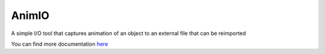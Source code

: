 ========
AnimIO
========
A simple I/O tool that captures animation of an object to an external file that can be reimported

You can find more documentation `here <https://animio.readthedocs.org>`_
